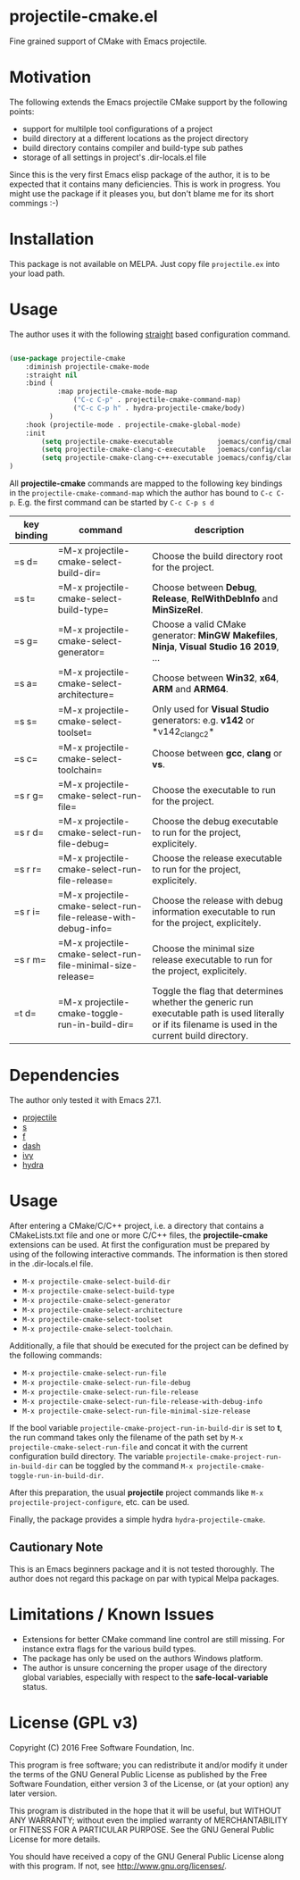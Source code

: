 * projectile-cmake.el

Fine grained support of CMake with Emacs projectile.

* Motivation

The following extends the Emacs projectile CMake support by the following points:
- support for multilple tool configurations of a project
- build directory at a different locations as the project directory
- build directory contains compiler and build-type sub pathes
- storage of all settings in project's .dir-locals.el file

Since this is the very first Emacs elisp package of the author, it is to be
expected that it contains many deficiencies. This is work in progress. You might
use the package if it pleases you, but don't blame me for its short commings :-)

* Installation

This package is not available on MELPA. Just copy file =projectile.ex= into your load path.

* Usage

The author uses it with the following [[https://github.com/raxod502/straight.el][straight]] 
based configuration command.

#+begin_src lisp

(use-package projectile-cmake
    :diminish projectile-cmake-mode
    :straight nil
    :bind (
            :map projectile-cmake-mode-map
                ("C-c C-p" . projectile-cmake-command-map)
                ("C-c C-p h" . hydra-projectile-cmake/body)
          )
    :hook (projectile-mode . projectile-cmake-global-mode)
    :init
        (setq projectile-cmake-executable           joemacs/config/cmake-runtime-exe)
        (setq projectile-cmake-clang-c-executable   joemacs/config/clang-c-compiler-runtime-exe)
        (setq projectile-cmake-clang-c++-executable joemacs/config/clang-c++-compiler-runtime-exe)
)

#+end_src

All *projectile-cmake* commands are mapped to the following key bindings in the =projectile-cmake-command-map=
which the author has bound to =C-c C-p=. E.g. the first command can be started by =C-c C-p s d=

| key binding   | command                                                      | description |
|---------------+--------------------------------------------------------------+-------------|
|=s d=  |=M-x projectile-cmake-select-build-dir=                       |Choose the build directory root for the project.|
|=s t=  |=M-x projectile-cmake-select-build-type=                      |Choose between *Debug*, *Release*, *RelWithDebInfo* and *MinSizeRel*.|
|=s g=  |=M-x projectile-cmake-select-generator=                       |Choose a valid CMake generator: *MinGW Makefiles*, *Ninja*, *Visual Studio 16 2019*, ...|
|=s a=  |=M-x projectile-cmake-select-architecture=                    |Choose between *Win32*, *x64*, *ARM* and *ARM64*.|
|=s s=  |=M-x projectile-cmake-select-toolset=                         |Only used for *Visual Studio* generators: e.g. *v142* or *v142_clang_c2*|
|=s c=  |=M-x projectile-cmake-select-toolchain=                       |Choose between *gcc*, *clang* or *vs*.|
|=s r g=|=M-x projectile-cmake-select-run-file=                        |Choose the executable to run for the project.|
|=s r d=|=M-x projectile-cmake-select-run-file-debug=                  |Choose the debug executable to run for the project, explicitely.|
|=s r r=|=M-x projectile-cmake-select-run-file-release=                |Choose the release executable to run for the project, explicitely.|
|=s r i=|=M-x projectile-cmake-select-run-file-release-with-debug-info=|Choose the release with debug information executable to run for the project, explicitely.|
|=s r m=|=M-x projectile-cmake-select-run-file-minimal-size-release=   |Choose the minimal size release executable to run for the project, explicitely.|
|=t d=  |=M-x projectile-cmake-toggle-run-in-build-dir=                |Toggle the flag that determines whether the generic run executable path is used literally or if its filename is used in the current build directory.|
|---------------+--------------------------------------------------------------+-------------|

* Dependencies

The author only tested it with Emacs 27.1.
 
- [[https://github.com/bbatsov/projectile][projectile]]
- [[https://github.com/magnars/s.el][s]]
- [[https://github.com/rejeep/f.el][f]]
- [[https://github.com/magnars/dash.el][dash]]
- [[https://github.com/abo-abo/swiper][ivy]]
- [[https://github.com/abo-abo/hydra][hydra]]

* Usage

After entering a CMake/C/C++ project, i.e. a directory that contains a CMakeLists.txt file and one 
or more C/C++ files, the *projectile-cmake* extensions can be used. At first the configuration must be
prepared by using of the following interactive commands. The information is then stored in the .dir-locals.el
file.
- =M-x projectile-cmake-select-build-dir=
- =M-x projectile-cmake-select-build-type=
- =M-x projectile-cmake-select-generator=
- =M-x projectile-cmake-select-architecture=
- =M-x projectile-cmake-select-toolset=
- =M-x projectile-cmake-select-toolchain=. 

Additionally, a file that should be executed for the project can be defined by the following commands: 
- =M-x projectile-cmake-select-run-file= 
- =M-x projectile-cmake-select-run-file-debug=
- =M-x projectile-cmake-select-run-file-release=
- =M-x projectile-cmake-select-run-file-release-with-debug-info= 
- =M-x projectile-cmake-select-run-file-minimal-size-release=

If the bool variable =projectile-cmake-project-run-in-build-dir= is set to *t*, the run command takes only the filename of the
path set by =M-x projectile-cmake-select-run-file= and concat it with the current configuration build directory.
The variable =projectile-cmake-project-run-in-build-dir= can be toggled by the command =M-x projectile-cmake-toggle-run-in-build-dir=.

After this preparation, the usual *projectile* project commands like =M-x projectile-project-configure=, etc. can be used.

Finally, the package provides a simple hydra =hydra-projectile-cmake=.

** Cautionary Note

This is an Emacs beginners package and it is not tested thoroughly. The author does not regard this
package on par with typical Melpa packages.

* Limitations / Known Issues

- Extensions for better CMake command line control are still missing. For instance extra flags for
  the various build types.
- The package has only be used on the authors Windows platform.
- The author is unsure concerning the proper usage of the directory global variables, especially
  with respect to the *safe-local-variable* status.

* License (GPL v3)

Copyright (C) 2016 Free Software Foundation, Inc.

This program is free software; you can redistribute it and/or modify
it under the terms of the GNU General Public License as published by
the Free Software Foundation, either version 3 of the License, or
(at your option) any later version.

This program is distributed in the hope that it will be useful,
but WITHOUT ANY WARRANTY; without even the implied warranty of
MERCHANTABILITY or FITNESS FOR A PARTICULAR PURPOSE.  See the
GNU General Public License for more details.

You should have received a copy of the GNU General Public License
along with this program.  If not, see <http://www.gnu.org/licenses/>.
